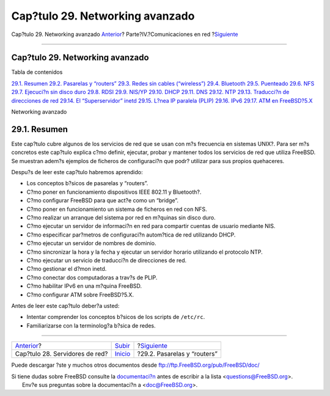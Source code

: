 ================================
Cap?tulo 29. Networking avanzado
================================

.. raw:: html

   <div class="navheader">

Cap?tulo 29. Networking avanzado
`Anterior <network-servers.html>`__?
Parte?IV.?Comunicaciones en red
?\ `Siguiente <network-routing.html>`__

--------------

.. raw:: html

   </div>

.. raw:: html

   <div class="chapter">

.. raw:: html

   <div class="titlepage" xmlns="">

.. raw:: html

   <div>

.. raw:: html

   <div>

Cap?tulo 29. Networking avanzado
--------------------------------

.. raw:: html

   </div>

.. raw:: html

   </div>

.. raw:: html

   </div>

.. raw:: html

   <div class="toc">

.. raw:: html

   <div class="toc-title">

Tabla de contenidos

.. raw:: html

   </div>

`29.1.
Resumen <advanced-networking.html#advanced-networking-synopsis>`__
`29.2. Pasarelas y “routers” <network-routing.html>`__
`29.3. Redes sin cables (“wireless”) <network-wireless.html>`__
`29.4. Bluetooth <network-bluetooth.html>`__
`29.5. Puenteado <network-bridging.html>`__
`29.6. NFS <network-nfs.html>`__
`29.7. Ejecuci?n sin disco duro <network-diskless.html>`__
`29.8. RDSI <network-isdn.html>`__
`29.9. NIS/YP <network-nis.html>`__
`29.10. DHCP <network-dhcp.html>`__
`29.11. DNS <network-dns.html>`__
`29.12. NTP <network-ntp.html>`__
`29.13. Traducci?n de direcciones de red <network-natd.html>`__
`29.14. El “Superservidor” inetd <network-inetd.html>`__
`29.15. L?nea IP paralela (PLIP) <network-plip.html>`__
`29.16. IPv6 <network-ipv6.html>`__
`29.17. ATM en FreeBSD?5.X <network-atm.html>`__

.. raw:: html

   </div>

Networking avanzado

.. raw:: html

   <div class="sect1">

.. raw:: html

   <div class="titlepage" xmlns="">

.. raw:: html

   <div>

.. raw:: html

   <div>

29.1. Resumen
-------------

.. raw:: html

   </div>

.. raw:: html

   </div>

.. raw:: html

   </div>

Este cap?tulo cubre algunos de los servicios de red que se usan con m?s
frecuencia en sistemas UNIX?. Para ser m?s concretos este cap?tulo
explica c?mo definir, ejecutar, probar y mantener todos los servicios de
red que utiliza FreeBSD. Se muestran adem?s ejemplos de ficheros de
configuraci?n que podr? utilizar para sus propios quehaceres.

Despu?s de leer este cap?tulo habremos aprendido:

.. raw:: html

   <div class="itemizedlist">

-  Los conceptos b?sicos de pasarelas y “routers”.

-  C?mo poner en funcionamiento dispositivos IEEE 802.11 y Bluetooth?.

-  C?mo configurar FreeBSD para que act?e como un “bridge”.

-  C?mo poner en funcionamiento un sistema de ficheros en red con NFS.

-  C?mo realizar un arranque del sistema por red en m?quinas sin disco
   duro.

-  C?mo ejecutar un servidor de informaci?n en red para compartir
   cuentas de usuario mediante NIS.

-  C?mo especificar par?metros de configuraci?n autom?tica de red
   utilizando DHCP.

-  C?mo ejecutar un servidor de nombres de dominio.

-  C?mo sincronizar la hora y la fecha y ejecutar un servidor horario
   utilizando el protocolo NTP.

-  C?mo ejecutar un servicio de traducci?n de direcciones de red.

-  C?mo gestionar el d?mon inetd.

-  C?mo conectar dos computadoras a trav?s de PLIP.

-  C?mo habilitar IPv6 en una m?quina FreeBSD.

-  C?mo configurar ATM sobre FreeBSD?5.X.

.. raw:: html

   </div>

Antes de leer este cap?tulo deber?a usted:

.. raw:: html

   <div class="itemizedlist">

-  Intentar comprender los conceptos b?sicos de los scripts de
   ``/etc/rc``.

-  Familiarizarse con la terminolog?a b?sica de redes.

.. raw:: html

   </div>

.. raw:: html

   </div>

.. raw:: html

   </div>

.. raw:: html

   <div class="navfooter">

--------------

+----------------------------------------+------------------------------------------+-------------------------------------------+
| `Anterior <network-servers.html>`__?   | `Subir <network-communication.html>`__   | ?\ `Siguiente <network-routing.html>`__   |
+----------------------------------------+------------------------------------------+-------------------------------------------+
| Cap?tulo 28. Servidores de red?        | `Inicio <index.html>`__                  | ?29.2. Pasarelas y “routers”              |
+----------------------------------------+------------------------------------------+-------------------------------------------+

.. raw:: html

   </div>

Puede descargar ?ste y muchos otros documentos desde
ftp://ftp.FreeBSD.org/pub/FreeBSD/doc/

| Si tiene dudas sobre FreeBSD consulte la
  `documentaci?n <http://www.FreeBSD.org/docs.html>`__ antes de escribir
  a la lista <questions@FreeBSD.org\ >.
|  Env?e sus preguntas sobre la documentaci?n a <doc@FreeBSD.org\ >.

